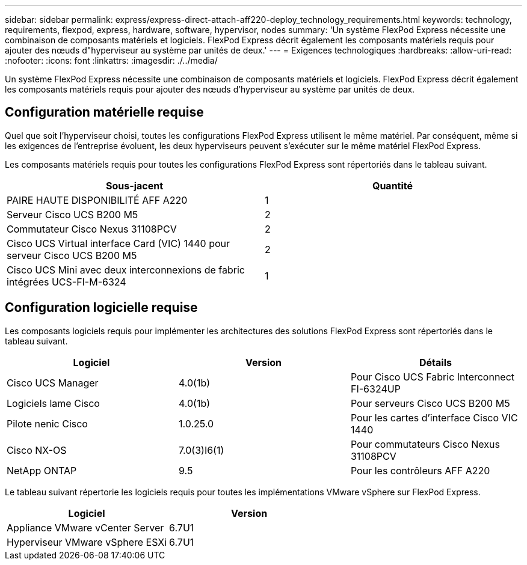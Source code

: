 ---
sidebar: sidebar 
permalink: express/express-direct-attach-aff220-deploy_technology_requirements.html 
keywords: technology, requirements, flexpod, express, hardware, software, hypervisor, nodes 
summary: 'Un système FlexPod Express nécessite une combinaison de composants matériels et logiciels. FlexPod Express décrit également les composants matériels requis pour ajouter des nœuds d"hyperviseur au système par unités de deux.' 
---
= Exigences technologiques
:hardbreaks:
:allow-uri-read: 
:nofooter: 
:icons: font
:linkattrs: 
:imagesdir: ./../media/


[role="lead"]
Un système FlexPod Express nécessite une combinaison de composants matériels et logiciels. FlexPod Express décrit également les composants matériels requis pour ajouter des nœuds d'hyperviseur au système par unités de deux.



== Configuration matérielle requise

Quel que soit l'hyperviseur choisi, toutes les configurations FlexPod Express utilisent le même matériel. Par conséquent, même si les exigences de l'entreprise évoluent, les deux hyperviseurs peuvent s'exécuter sur le même matériel FlexPod Express.

Les composants matériels requis pour toutes les configurations FlexPod Express sont répertoriés dans le tableau suivant.

|===
| Sous-jacent | Quantité 


| PAIRE HAUTE DISPONIBILITÉ AFF A220 | 1 


| Serveur Cisco UCS B200 M5 | 2 


| Commutateur Cisco Nexus 31108PCV | 2 


| Cisco UCS Virtual interface Card (VIC) 1440 pour serveur Cisco UCS B200 M5 | 2 


| Cisco UCS Mini avec deux interconnexions de fabric intégrées UCS-FI-M-6324 | 1 
|===


== Configuration logicielle requise

Les composants logiciels requis pour implémenter les architectures des solutions FlexPod Express sont répertoriés dans le tableau suivant.

|===
| Logiciel | Version | Détails 


| Cisco UCS Manager | 4.0(1b) | Pour Cisco UCS Fabric Interconnect FI-6324UP 


| Logiciels lame Cisco | 4.0(1b) | Pour serveurs Cisco UCS B200 M5 


| Pilote nenic Cisco | 1.0.25.0 | Pour les cartes d'interface Cisco VIC 1440 


| Cisco NX-OS | 7.0(3)I6(1) | Pour commutateurs Cisco Nexus 31108PCV 


| NetApp ONTAP | 9.5 | Pour les contrôleurs AFF A220 
|===
Le tableau suivant répertorie les logiciels requis pour toutes les implémentations VMware vSphere sur FlexPod Express.

|===
| Logiciel | Version 


| Appliance VMware vCenter Server | 6.7U1 


| Hyperviseur VMware vSphere ESXi | 6.7U1 
|===